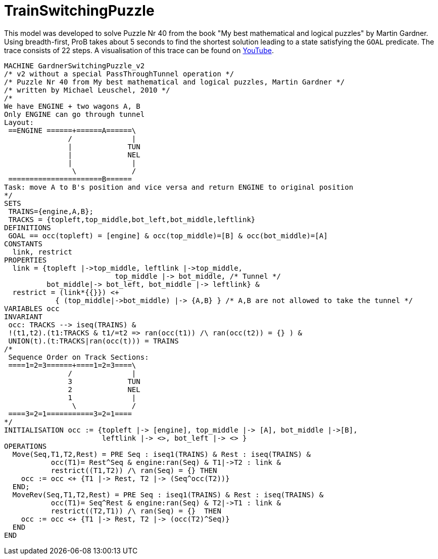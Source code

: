 

[[trainswitchingpuzzle]]
= TrainSwitchingPuzzle


This model was developed to solve Puzzle Nr 40 from the book "My best
mathematical and logical puzzles" by Martin Gardner. Using
breadth-first, ProB takes about 5 seconds to find the shortest solution
leading to a state satisfying the `GOAL` predicate. The trace consists
of 22 steps. A visualisation of this trace can be found on
https://www.youtube.com/watch?v=e5bjOMDBoQs[YouTube].

....
MACHINE GardnerSwitchingPuzzle_v2
/* v2 without a special PassThroughTunnel operation */
/* Puzzle Nr 40 from My best mathematical and logical puzzles, Martin Gardner */
/* written by Michael Leuschel, 2010 */
/*
We have ENGINE + two wagons A, B
Only ENGINE can go through tunnel
Layout:
 ==ENGINE ======+======A======\
               /              |
               |             TUN
               |             NEL
               |              |
                \             /
 ======================B======
Task: move A to B's position and vice versa and return ENGINE to original position
*/
SETS
 TRAINS={engine,A,B};
 TRACKS = {topleft,top_middle,bot_left,bot_middle,leftlink}
DEFINITIONS
 GOAL == occ(topleft) = [engine] & occ(top_middle)=[B] & occ(bot_middle)=[A]
CONSTANTS
  link, restrict
PROPERTIES
  link = {topleft |->top_middle, leftlink |->top_middle,
                          top_middle |-> bot_middle, /* Tunnel */
          bot_middle|-> bot_left, bot_middle |-> leftlink} &
  restrict = (link*{{}}) <+
            { (top_middle|->bot_middle) |-> {A,B} } /* A,B are not allowed to take the tunnel */
VARIABLES occ
INVARIANT
 occ: TRACKS --> iseq(TRAINS) &
 !(t1,t2).(t1:TRACKS & t1/=t2 => ran(occ(t1)) /\ ran(occ(t2)) = {} ) &
 UNION(t).(t:TRACKS|ran(occ(t))) = TRAINS
/*
 Sequence Order on Track Sections:
 ====1=2=3======+====1=2=3====\
               /              |
               3             TUN
               2             NEL
               1              |
                \             /
 ====3=2=1===========3=2=1====
*/
INITIALISATION occ := {topleft |-> [engine], top_middle |-> [A], bot_middle |->[B],
                       leftlink |-> <>, bot_left |-> <> }
OPERATIONS
  Move(Seq,T1,T2,Rest) = PRE Seq : iseq1(TRAINS) & Rest : iseq(TRAINS) &
           occ(T1)= Rest^Seq & engine:ran(Seq) & T1|->T2 : link &
           restrict((T1,T2)) /\ ran(Seq) = {} THEN
    occ := occ <+ {T1 |-> Rest, T2 |-> (Seq^occ(T2))}
  END;
  MoveRev(Seq,T1,T2,Rest) = PRE Seq : iseq1(TRAINS) & Rest : iseq(TRAINS) &
           occ(T1)= Seq^Rest & engine:ran(Seq) & T2|->T1 : link &
           restrict((T2,T1)) /\ ran(Seq) = {}  THEN
    occ := occ <+ {T1 |-> Rest, T2 |-> (occ(T2)^Seq)}
  END
END
....
